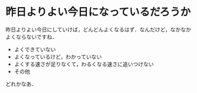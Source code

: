 * 昨日よりよい今日になっているだろうか

昨日よりよい今日にしていけば，どんどんよくなるはず．なんだけど，なかなかよくならないですね．

- よくできていない
- よくなっているけど，わかっていない
- よくする速さが足りなくて，わるくなる速さに追いつけない
- その他

どれかなあ．
